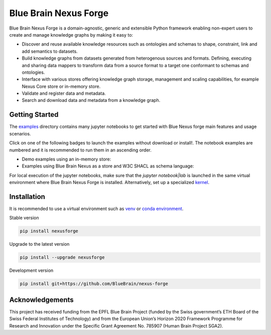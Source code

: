 Blue Brain Nexus Forge
======================

Blue Brain Nexus Forge is a domain-agnostic, generic and extensible Python framework enabling
non-expert users to create and manage knowledge graphs by making it easy to:

- Discover and reuse available knowledge resources such as ontologies and
  schemas to shape, constraint, link and add semantics to datasets.
- Build knowledge graphs from datasets generated from heterogenous sources and formats.
  Defining, executing and sharing data mappers to transform data from a source format to a
  target one conformant to schemas and ontologies.
- Interface with various stores offering knowledge graph storage, management and
  scaling capabilities, for example Nexus Core store or in-memory store.
- Validate and register data and metadata.
- Search and download data and metadata from a knowledge graph.

Getting Started
---------------

The `examples <https://github.com/BlueBrain/nexus-forge/tree/master/examples/notebooks>`__ directory contains many jupyter notebooks to get started with Blue Nexus forge main features and usage scenarios.

Click on one of the following badges to launch the examples without download or install!. The notebook examples are numbered and it is recommended to run them in an ascending order.

* Demo examples using an in-memory store: |BinderDemo| |CollabDemo|
* Examples using Blue Brain Nexus as a store and W3C SHACL as schema language: |BinderNexus| |CollabNexus|

For local execution of the jupyter notebooks, make sure that the `jupyter notebook|lab` is launched in the same virtual environment where Blue Brain Nexus Forge is installed. Alternatively, set up a specialized `kernel <https://ipython.readthedocs.io/en/stable/install/kernel_install.html>`__.


Installation
------------

It is recommended to use a virtual environment such as `venv <https://docs.python.org/3.6/library/venv.html>`__ or
`conda environment <https://docs.conda.io/projects/conda/en/latest/user-guide/tasks/manage-environments.html>`__.

Stable version

.. code-block:: shell

   pip install nexusforge

Upgrade to the latest version

.. code-block:: shell

   pip install --upgrade nexusforge

Development version

.. code-block:: shell

   pip install git+https://github.com/BlueBrain/nexus-forge



Acknowledgements
----------------

This project has received funding from the EPFL Blue Brain Project (funded by
the Swiss government’s ETH Board of the Swiss Federal Institutes of Technology)
and from the European Union’s Horizon 2020 Framework Programme for Research and
Innovation under the Specific Grant Agreement No. 785907 (Human Brain Project SGA2).


.. |BinderNexus| image:: https://mybinder.org/badge_logo.svg
    :alt: Binder
    :target: https://mybinder.org/v2/gh/BlueBrain/nexus-forge.git/nexus-demo-notebooks?urlpath=tree%2Fexamples%2Fnotebooks%2Fnexus-demo

.. |CollabNexus| image:: https://colab.research.google.com/assets/colab-badge.svg
    :alt: Collab
    :target: https://colab.research.google.com/github/BlueBrain/nexus-forge/blob/nexus-demo-notebooks

.. |BinderDemo| image:: https://mybinder.org/badge_logo.svg
    :alt: Binder
    :target: https://mybinder.org/v2/gh/BlueBrain/nexus-forge.git/getting-started-notebooks?urlpath=tree%2Fexamples%2Fnotebooks%2Fgetting-started

.. |CollabDemo| image:: https://colab.research.google.com/assets/colab-badge.svg
    :alt: Collab
    :target: https://colab.research.google.com/github/BlueBrain/nexus-forge/blob/getting-started-notebooks
